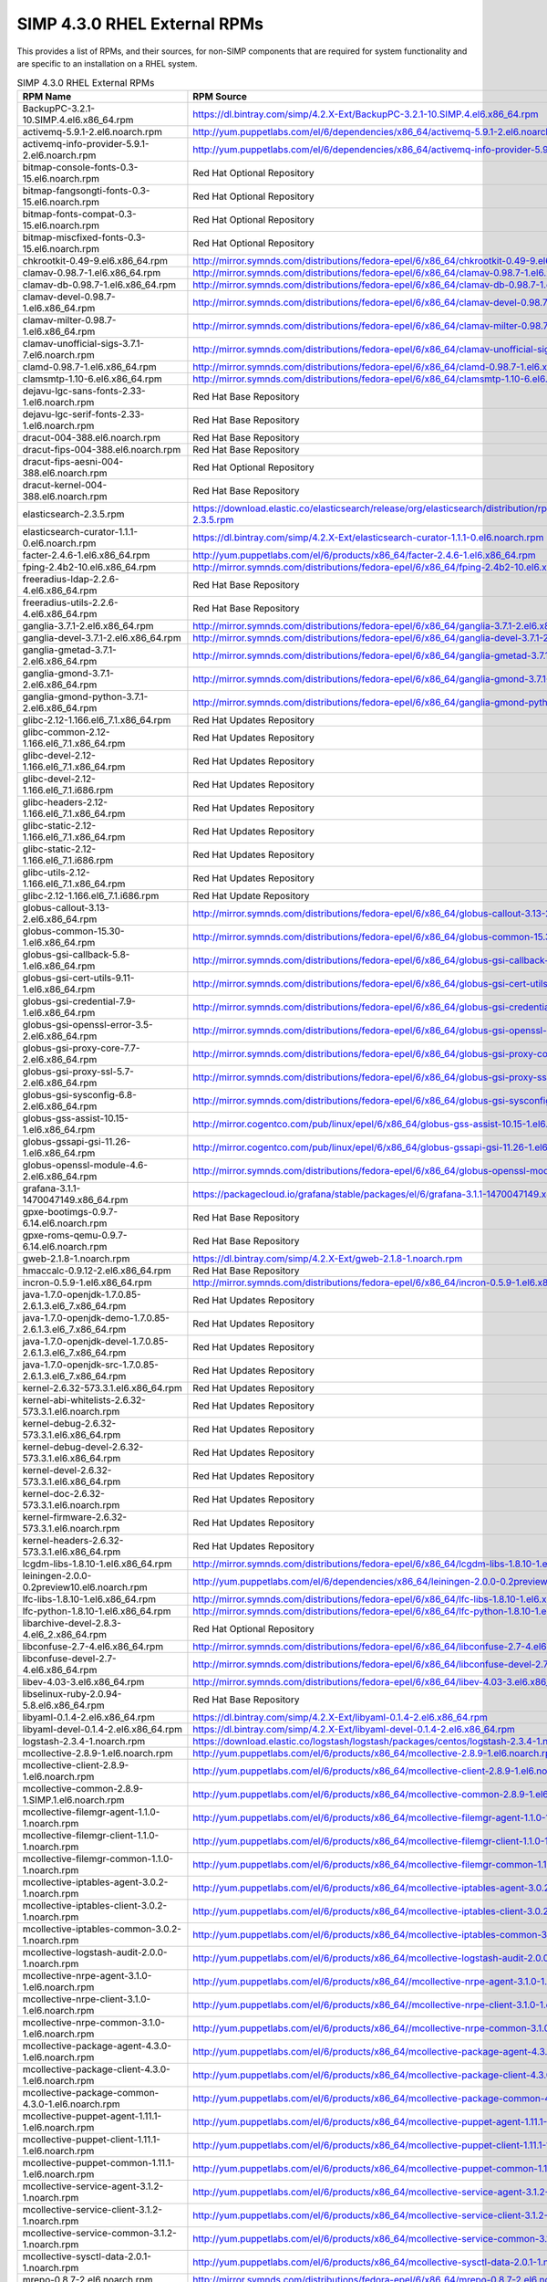 SIMP 4.3.0 RHEL External RPMs
-----------------------------------------

This provides a list of RPMs, and their sources, for non-SIMP components that
are required for system functionality and are specific to an installation on a
RHEL system.


.. list-table:: SIMP 4.3.0 RHEL External RPMs
   :widths: 20 80
   :header-rows: 1

   * - RPM Name
     - RPM Source
   * - BackupPC-3.2.1-10.SIMP.4.el6.x86_64.rpm
     - https://dl.bintray.com/simp/4.2.X-Ext/BackupPC-3.2.1-10.SIMP.4.el6.x86_64.rpm
   * - activemq-5.9.1-2.el6.noarch.rpm
     - http://yum.puppetlabs.com/el/6/dependencies/x86_64/activemq-5.9.1-2.el6.noarch.rpm
   * - activemq-info-provider-5.9.1-2.el6.noarch.rpm
     - http://yum.puppetlabs.com/el/6/dependencies/x86_64/activemq-info-provider-5.9.1-2.el6.noarch.rpm
   * - bitmap-console-fonts-0.3-15.el6.noarch.rpm
     - Red Hat Optional Repository
   * - bitmap-fangsongti-fonts-0.3-15.el6.noarch.rpm
     - Red Hat Optional Repository
   * - bitmap-fonts-compat-0.3-15.el6.noarch.rpm
     - Red Hat Optional Repository
   * - bitmap-miscfixed-fonts-0.3-15.el6.noarch.rpm
     - Red Hat Optional Repository
   * - chkrootkit-0.49-9.el6.x86_64.rpm
     - http://mirror.symnds.com/distributions/fedora-epel/6/x86_64/chkrootkit-0.49-9.el6.x86_64.rpm
   * - clamav-0.98.7-1.el6.x86_64.rpm
     - http://mirror.symnds.com/distributions/fedora-epel/6/x86_64/clamav-0.98.7-1.el6.x86_64.rpm
   * - clamav-db-0.98.7-1.el6.x86_64.rpm
     - http://mirror.symnds.com/distributions/fedora-epel/6/x86_64/clamav-db-0.98.7-1.el6.x86_64.rpm
   * - clamav-devel-0.98.7-1.el6.x86_64.rpm
     - http://mirror.symnds.com/distributions/fedora-epel/6/x86_64/clamav-devel-0.98.7-1.el6.x86_64.rpm
   * - clamav-milter-0.98.7-1.el6.x86_64.rpm
     - http://mirror.symnds.com/distributions/fedora-epel/6/x86_64/clamav-milter-0.98.7-1.el6.x86_64.rpm
   * - clamav-unofficial-sigs-3.7.1-7.el6.noarch.rpm
     - http://mirror.symnds.com/distributions/fedora-epel/6/x86_64/clamav-unofficial-sigs-3.7.1-7.el6.noarch.rpm
   * - clamd-0.98.7-1.el6.x86_64.rpm
     - http://mirror.symnds.com/distributions/fedora-epel/6/x86_64/clamd-0.98.7-1.el6.x86_64.rpm
   * - clamsmtp-1.10-6.el6.x86_64.rpm
     - http://mirror.symnds.com/distributions/fedora-epel/6/x86_64/clamsmtp-1.10-6.el6.x86_64.rpm
   * - dejavu-lgc-sans-fonts-2.33-1.el6.noarch.rpm
     - Red Hat Base Repository
   * - dejavu-lgc-serif-fonts-2.33-1.el6.noarch.rpm
     - Red Hat Base Repository
   * - dracut-004-388.el6.noarch.rpm
     - Red Hat Base Repository
   * - dracut-fips-004-388.el6.noarch.rpm
     - Red Hat Base Repository
   * - dracut-fips-aesni-004-388.el6.noarch.rpm
     - Red Hat Optional Repository
   * - dracut-kernel-004-388.el6.noarch.rpm
     - Red Hat Base Repository
   * - elasticsearch-2.3.5.rpm
     - https://download.elastic.co/elasticsearch/release/org/elasticsearch/distribution/rpm/elasticsearch/2.3.5/elasticsearch-2.3.5.rpm
   * - elasticsearch-curator-1.1.1-0.el6.noarch.rpm
     - https://dl.bintray.com/simp/4.2.X-Ext/elasticsearch-curator-1.1.1-0.el6.noarch.rpm
   * - facter-2.4.6-1.el6.x86_64.rpm
     - http://yum.puppetlabs.com/el/6/products/x86_64/facter-2.4.6-1.el6.x86_64.rpm
   * - fping-2.4b2-10.el6.x86_64.rpm
     - http://mirror.symnds.com/distributions/fedora-epel/6/x86_64/fping-2.4b2-10.el6.x86_64.rpm
   * - freeradius-ldap-2.2.6-4.el6.x86_64.rpm
     - Red Hat Base Repository
   * - freeradius-utils-2.2.6-4.el6.x86_64.rpm
     - Red Hat Base Repository
   * - ganglia-3.7.1-2.el6.x86_64.rpm
     - http://mirror.symnds.com/distributions/fedora-epel/6/x86_64/ganglia-3.7.1-2.el6.x86_64.rpm
   * - ganglia-devel-3.7.1-2.el6.x86_64.rpm
     - http://mirror.symnds.com/distributions/fedora-epel/6/x86_64/ganglia-devel-3.7.1-2.el6.x86_64.rpm
   * - ganglia-gmetad-3.7.1-2.el6.x86_64.rpm
     - http://mirror.symnds.com/distributions/fedora-epel/6/x86_64/ganglia-gmetad-3.7.1-2.el6.x86_64.rpm
   * - ganglia-gmond-3.7.1-2.el6.x86_64.rpm
     - http://mirror.symnds.com/distributions/fedora-epel/6/x86_64/ganglia-gmond-3.7.1-2.el6.x86_64.rpm
   * - ganglia-gmond-python-3.7.1-2.el6.x86_64.rpm
     - http://mirror.symnds.com/distributions/fedora-epel/6/x86_64/ganglia-gmond-python-3.7.1-2.el6.x86_64.rpm
   * - glibc-2.12-1.166.el6_7.1.x86_64.rpm
     - Red Hat Updates Repository
   * - glibc-common-2.12-1.166.el6_7.1.x86_64.rpm
     - Red Hat Updates Repository
   * - glibc-devel-2.12-1.166.el6_7.1.x86_64.rpm
     - Red Hat Updates Repository
   * - glibc-devel-2.12-1.166.el6_7.1.i686.rpm
     - Red Hat Updates Repository
   * - glibc-headers-2.12-1.166.el6_7.1.x86_64.rpm
     - Red Hat Updates Repository
   * - glibc-static-2.12-1.166.el6_7.1.x86_64.rpm
     - Red Hat Updates Repository
   * - glibc-static-2.12-1.166.el6_7.1.i686.rpm
     - Red Hat Updates Repository
   * - glibc-utils-2.12-1.166.el6_7.1.x86_64.rpm
     - Red Hat Updates Repository
   * - glibc-2.12-1.166.el6_7.1.i686.rpm
     - Red Hat Update Repository
   * - globus-callout-3.13-2.el6.x86_64.rpm
     - http://mirror.symnds.com/distributions/fedora-epel/6/x86_64/globus-callout-3.13-2.el6.x86_64.rpm
   * - globus-common-15.30-1.el6.x86_64.rpm
     - http://mirror.symnds.com/distributions/fedora-epel/6/x86_64/globus-common-15.30-1.el6.x86_64.rpm
   * - globus-gsi-callback-5.8-1.el6.x86_64.rpm
     - http://mirror.symnds.com/distributions/fedora-epel/6/x86_64/globus-gsi-callback-5.8-1.el6.x86_64.rpm
   * - globus-gsi-cert-utils-9.11-1.el6.x86_64.rpm
     - http://mirror.symnds.com/distributions/fedora-epel/6/x86_64/globus-gsi-cert-utils-9.11-1.el6.x86_64.rpm
   * - globus-gsi-credential-7.9-1.el6.x86_64.rpm
     - http://mirror.symnds.com/distributions/fedora-epel/6/x86_64/globus-gsi-credential-7.9-1.el6.x86_64.rpm
   * - globus-gsi-openssl-error-3.5-2.el6.x86_64.rpm
     - http://mirror.symnds.com/distributions/fedora-epel/6/x86_64/globus-gsi-openssl-error-3.5-2.el6.x86_64.rpm
   * - globus-gsi-proxy-core-7.7-2.el6.x86_64.rpm
     - http://mirror.symnds.com/distributions/fedora-epel/6/x86_64/globus-gsi-proxy-core-7.7-2.el6.x86_64.rpm
   * - globus-gsi-proxy-ssl-5.7-2.el6.x86_64.rpm
     - http://mirror.symnds.com/distributions/fedora-epel/6/x86_64/globus-gsi-proxy-ssl-5.7-2.el6.x86_64.rpm
   * - globus-gsi-sysconfig-6.8-2.el6.x86_64.rpm
     - http://mirror.symnds.com/distributions/fedora-epel/6/x86_64/globus-gsi-sysconfig-6.8-2.el6.x86_64.rpm
   * - globus-gss-assist-10.15-1.el6.x86_64.rpm
     - http://mirror.cogentco.com/pub/linux/epel/6/x86_64/globus-gss-assist-10.15-1.el6.x86_64.rpm
   * - globus-gssapi-gsi-11.26-1.el6.x86_64.rpm
     - http://mirror.cogentco.com/pub/linux/epel/6/x86_64/globus-gssapi-gsi-11.26-1.el6.x86_64.rpm
   * - globus-openssl-module-4.6-2.el6.x86_64.rpm
     - http://mirror.symnds.com/distributions/fedora-epel/6/x86_64/globus-openssl-module-4.6-2.el6.x86_64.rpm
   * - grafana-3.1.1-1470047149.x86_64.rpm
     - https://packagecloud.io/grafana/stable/packages/el/6/grafana-3.1.1-1470047149.x86_64.rpm
   * - gpxe-bootimgs-0.9.7-6.14.el6.noarch.rpm
     - Red Hat Base Repository
   * - gpxe-roms-qemu-0.9.7-6.14.el6.noarch.rpm
     - Red Hat Base Repository
   * - gweb-2.1.8-1.noarch.rpm
     - https://dl.bintray.com/simp/4.2.X-Ext/gweb-2.1.8-1.noarch.rpm
   * - hmaccalc-0.9.12-2.el6.x86_64.rpm
     - Red Hat Base Repository
   * - incron-0.5.9-1.el6.x86_64.rpm
     - http://mirror.symnds.com/distributions/fedora-epel/6/x86_64/incron-0.5.9-1.el6.x86_64.rpm
   * - java-1.7.0-openjdk-1.7.0.85-2.6.1.3.el6_7.x86_64.rpm
     - Red Hat Updates Repository
   * - java-1.7.0-openjdk-demo-1.7.0.85-2.6.1.3.el6_7.x86_64.rpm
     - Red Hat Updates Repository
   * - java-1.7.0-openjdk-devel-1.7.0.85-2.6.1.3.el6_7.x86_64.rpm
     - Red Hat Updates Repository
   * - java-1.7.0-openjdk-src-1.7.0.85-2.6.1.3.el6_7.x86_64.rpm
     - Red Hat Updates Repository
   * - kernel-2.6.32-573.3.1.el6.x86_64.rpm
     - Red Hat Updates Repository
   * - kernel-abi-whitelists-2.6.32-573.3.1.el6.noarch.rpm
     - Red Hat Updates Repository
   * - kernel-debug-2.6.32-573.3.1.el6.x86_64.rpm
     - Red Hat Updates Repository
   * - kernel-debug-devel-2.6.32-573.3.1.el6.x86_64.rpm
     - Red Hat Updates Repository
   * - kernel-devel-2.6.32-573.3.1.el6.x86_64.rpm
     - Red Hat Updates Repository
   * - kernel-doc-2.6.32-573.3.1.el6.noarch.rpm
     - Red Hat Updates Repository
   * - kernel-firmware-2.6.32-573.3.1.el6.noarch.rpm
     - Red Hat Updates Repository
   * - kernel-headers-2.6.32-573.3.1.el6.x86_64.rpm
     - Red Hat Updates Repository
   * - lcgdm-libs-1.8.10-1.el6.x86_64.rpm
     - http://mirror.symnds.com/distributions/fedora-epel/6/x86_64/lcgdm-libs-1.8.10-1.el6.x86_64.rpm
   * - leiningen-2.0.0-0.2preview10.el6.noarch.rpm
     - http://yum.puppetlabs.com/el/6/dependencies/x86_64/leiningen-2.0.0-0.2preview10.el6.noarch.rpm
   * - lfc-libs-1.8.10-1.el6.x86_64.rpm
     - http://mirror.symnds.com/distributions/fedora-epel/6/x86_64/lfc-libs-1.8.10-1.el6.x86_64.rpm
   * - lfc-python-1.8.10-1.el6.x86_64.rpm
     - http://mirror.symnds.com/distributions/fedora-epel/6/x86_64/lfc-python-1.8.10-1.el6.x86_64.rpm
   * - libarchive-devel-2.8.3-4.el6_2.x86_64.rpm
     - Red Hat Optional Repository
   * - libconfuse-2.7-4.el6.x86_64.rpm
     - http://mirror.symnds.com/distributions/fedora-epel/6/x86_64/libconfuse-2.7-4.el6.x86_64.rpm
   * - libconfuse-devel-2.7-4.el6.x86_64.rpm
     - http://mirror.symnds.com/distributions/fedora-epel/6/x86_64/libconfuse-devel-2.7-4.el6.x86_64.rpm
   * - libev-4.03-3.el6.x86_64.rpm
     - http://mirror.symnds.com/distributions/fedora-epel/6/x86_64/libev-4.03-3.el6.x86_64.rpm
   * - libselinux-ruby-2.0.94-5.8.el6.x86_64.rpm
     - Red Hat Base Repository
   * - libyaml-0.1.4-2.el6.x86_64.rpm
     - https://dl.bintray.com/simp/4.2.X-Ext/libyaml-0.1.4-2.el6.x86_64.rpm
   * - libyaml-devel-0.1.4-2.el6.x86_64.rpm
     - https://dl.bintray.com/simp/4.2.X-Ext/libyaml-devel-0.1.4-2.el6.x86_64.rpm
   * - logstash-2.3.4-1.noarch.rpm
     - https://download.elastic.co/logstash/logstash/packages/centos/logstash-2.3.4-1.noarch.rpm
   * - mcollective-2.8.9-1.el6.noarch.rpm
     - http://yum.puppetlabs.com/el/6/products/x86_64/mcollective-2.8.9-1.el6.noarch.rpm
   * - mcollective-client-2.8.9-1.el6.noarch.rpm
     - http://yum.puppetlabs.com/el/6/products/x86_64/mcollective-client-2.8.9-1.el6.noarch.rpm
   * - mcollective-common-2.8.9-1.SIMP.1.el6.noarch.rpm
     - http://yum.puppetlabs.com/el/6/products/x86_64/mcollective-common-2.8.9-1.el6.noarch.rpm
   * - mcollective-filemgr-agent-1.1.0-1.noarch.rpm
     - http://yum.puppetlabs.com/el/6/products/x86_64/mcollective-filemgr-agent-1.1.0-1.noarch.rpm
   * - mcollective-filemgr-client-1.1.0-1.noarch.rpm
     - http://yum.puppetlabs.com/el/6/products/x86_64/mcollective-filemgr-client-1.1.0-1.noarch.rpm
   * - mcollective-filemgr-common-1.1.0-1.noarch.rpm
     - http://yum.puppetlabs.com/el/6/products/x86_64/mcollective-filemgr-common-1.1.0-1.noarch.rpm
   * - mcollective-iptables-agent-3.0.2-1.noarch.rpm
     - http://yum.puppetlabs.com/el/6/products/x86_64/mcollective-iptables-agent-3.0.2-1.noarch.rpm
   * - mcollective-iptables-client-3.0.2-1.noarch.rpm
     - http://yum.puppetlabs.com/el/6/products/x86_64/mcollective-iptables-client-3.0.2-1.noarch.rpm
   * - mcollective-iptables-common-3.0.2-1.noarch.rpm
     - http://yum.puppetlabs.com/el/6/products/x86_64/mcollective-iptables-common-3.0.1-1.noarch.rpm
   * - mcollective-logstash-audit-2.0.0-1.noarch.rpm
     - http://yum.puppetlabs.com/el/6/products/x86_64/mcollective-logstash-audit-2.0.0-1.noarch.rpm
   * - mcollective-nrpe-agent-3.1.0-1.el6.noarch.rpm
     - http://yum.puppetlabs.com/el/6/products/x86_64//mcollective-nrpe-agent-3.1.0-1.el6.noarch.rpm
   * - mcollective-nrpe-client-3.1.0-1.el6.noarch.rpm
     - http://yum.puppetlabs.com/el/6/products/x86_64//mcollective-nrpe-client-3.1.0-1.el6.noarch.rpm
   * - mcollective-nrpe-common-3.1.0-1.el6.noarch.rpm
     - http://yum.puppetlabs.com/el/6/products/x86_64//mcollective-nrpe-common-3.1.0-1.el6.noarch.rpm
   * - mcollective-package-agent-4.3.0-1.el6.noarch.rpm
     - http://yum.puppetlabs.com/el/6/products/x86_64/mcollective-package-agent-4.3.0-1.el6.noarch.rpm
   * - mcollective-package-client-4.3.0-1.el6.noarch.rpm
     - http://yum.puppetlabs.com/el/6/products/x86_64/mcollective-package-client-4.3.0-1.el6.noarch.rpm
   * - mcollective-package-common-4.3.0-1.el6.noarch.rpm
     - http://yum.puppetlabs.com/el/6/products/x86_64/mcollective-package-common-4.3.0-1.el6.noarch.rpm
   * - mcollective-puppet-agent-1.11.1-1.el6.noarch.rpm
     - http://yum.puppetlabs.com/el/6/products/x86_64/mcollective-puppet-agent-1.11.1-1.el6.noarch.rpm
   * - mcollective-puppet-client-1.11.1-1.el6.noarch.rpm
     - http://yum.puppetlabs.com/el/6/products/x86_64/mcollective-puppet-client-1.11.1-1.el6.noarch.rpm
   * - mcollective-puppet-common-1.11.1-1.el6.noarch.rpm
     - http://yum.puppetlabs.com/el/6/products/x86_64/mcollective-puppet-common-1.11.1-1.el6.noarch.rpm
   * - mcollective-service-agent-3.1.2-1.noarch.rpm
     - http://yum.puppetlabs.com/el/6/products/x86_64/mcollective-service-agent-3.1.2-1.noarch.rpm
   * - mcollective-service-client-3.1.2-1.noarch.rpm
     - http://yum.puppetlabs.com/el/6/products/x86_64/mcollective-service-client-3.1.2-1.noarch.rpm
   * - mcollective-service-common-3.1.2-1.noarch.rpm
     - http://yum.puppetlabs.com/el/6/products/x86_64/mcollective-service-common-3.1.2-1.noarch.rpm
   * - mcollective-sysctl-data-2.0.1-1.noarch.rpm
     - http://yum.puppetlabs.com/el/6/products/x86_64/mcollective-sysctl-data-2.0.1-1.noarch.rpm
   * - mrepo-0.8.7-2.el6.noarch.rpm
     - http://mirror.symnds.com/distributions/fedora-epel/6/x86_64/mrepo-0.8.7-2.el6.noarch.rpm
   * - mysql-connector-python-1.1.6-1.el6.noarch.rpm
     - http://mirror.symnds.com/distributions/fedora-epel/6/x86_64/mysql-connector-python-1.1.6-1.el6.noarch.rpm
   * - nscd-2.12-1.166.el6_7.1.x86_64.rpm
     - Red Hat Updates Repository
   * - nspr-4.10.8-1.el6_6.x86_64.rpm
     - Red Hat Base Repository
   * - nss-3.19.1-3.el6_6.x86_64.rpm
     - Red Hat Updates Repository
   * - nss-softokn-3.14.3-22.el6_6.x86_64.rpm
     - Red Hat Base Repository
   * - nss-softokn-freebl-3.14.3-22.el6_6.x86_64.rpm
     - Red Hat Base Repository
   * - nss-sysinit-3.19.1-3.el6_6.x86_64.rpm
     - Red Hat Updates Repository
   * - nss-tools-3.19.1-3.el6_6.x86_64.rpm
     - Red Hat Updates Repository
   * - nss-util-3.19.1-1.el6_6.x86_64.rpm
     - Red Hat Updates Repository
   * - openssl-1.0.1e-42.el6.x86_64.rpm
     - Red Hat Base Repository
   * - openssl-devel-1.0.1e-42.el6.x86_64.rpm
     - Red Hat Base Repository
   * - pdsh-2.28-0.x86_64.rpm
     - https://dl.bintray.com/simp/4.2.X-Ext/pdsh-2.28-0.x86_64.rpm
   * - pdsh-mod-dshgroup-2.28-0.x86_64.rpm
     - https://dl.bintray.com/simp/4.2.X-Ext/pdsh-mod-dshgroup-2.28-0.x86_64.rpm
   * - pdsh-mod-machines-2.28-0.x86_64.rpm
     - https://dl.bintray.com/simp/4.2.X-Ext/pdsh-mod-machines-2.28-0.x86_64.rpm
   * - pdsh-mod-netgroup-2.28-0.x86_64.rpm
     - https://dl.bintray.com/simp/4.2.X-Ext/pdsh-mod-netgroup-2.28-0.x86_64.rpm
   * - pdsh-rcmd-exec-2.28-0.x86_64.rpm
     - https://dl.bintray.com/simp/4.2.X-Ext/pdsh-rcmd-exec-2.28-0.x86_64.rpm
   * - pdsh-rcmd-ssh-2.28-0.x86_64.rpm
     - https://dl.bintray.com/simp/4.2.X-Ext/pdsh-rcmd-ssh-2.28-0.x86_64.rpm
   * - perl-Archive-Zip-1.30-2.el6.noarch.rpm
     - Red Hat Base Repository
   * - perl-Crypt-DES-2.05-9.el6.x86_64.rpm
     - http://mirror.symnds.com/distributions/fedora-epel/6/x86_64/perl-Crypt-DES-2.05-9.el6.x86_64.rpm
   * - perl-DateTime-Format-DateParse-0.05-4.el6.noarch.rpm
     - http://mirror.symnds.com/distributions/fedora-epel/6/x86_64/perl-DateTime-Format-DateParse-0.05-4.el6.noarch.rpm
   * - perl-DateTime-Format-Mail-0.3001-6.el6.noarch.rpm
     - Red Hat Base Repository
   * - perl-DateTime-Format-W3CDTF-0.04-8.el6.noarch.rpm
     - Red Hat Base Repository
   * - perl-File-RsyncP-0.72-1.el6.x86_64.rpm
     - http://mirror.symnds.com/distributions/fedora-epel/6/x86_64/perl-File-RsyncP-0.72-1.el6.x86_64.rpm
   * - perl-Math-Calc-Units-1.07-6.el6.noarch.rpm
     - http://mirror.symnds.com/distributions/fedora-epel/6/x86_64/perl-Math-Calc-Units-1.07-6.el6.noarch.rpm
   * - perl-Net-FTP-AutoReconnect-0.3-3.el6.noarch.rpm
     - http://mirror.symnds.com/distributions/fedora-epel/6/x86_64/perl-Net-FTP-AutoReconnect-0.3-3.el6.noarch.rpm
   * - perl-Net-FTP-RetrHandle-0.2-3.el6.noarch.rpm
     - http://mirror.symnds.com/distributions/fedora-epel/6/x86_64/perl-Net-FTP-RetrHandle-0.2-3.el6.noarch.rpm
   * - perl-Net-SNMP-5.2.0-4.el6.noarch.rpm
     - http://mirror.symnds.com/distributions/fedora-epel/6/x86_64/perl-Net-SNMP-5.2.0-4.el6.noarch.rpm
   * - perl-Sort-Versions-1.5-12.el6.noarch.rpm
     - http://mirror.symnds.com/distributions/fedora-epel/6/x86_64/perl-Sort-Versions-1.5-12.el6.noarch.rpm
   * - perl-Time-modules-2006.0814-5.el6.noarch.rpm
     - Red Hat Base Repository
   * - perl-XML-RSS-1.45-2.el6.noarch.rpm
     - Red Hat Base Repository
   * - pssh-2.3.1-5.el6.noarch.rpm
     - http://mirror.symnds.com/distributions/fedora-epel/6/x86_64/pssh-2.3.1-5.el6.noarch.rpm
   * - puppet-3.8.6-1.el6.noarch.rpm
     - http://yum.puppetlabs.com/el/6/products/x86_64/puppet-3.8.6-1.el6.noarch.rpm
   * - puppetdb-2.3.8-1.el6.noarch.rpm
     - http://yum.puppetlabs.com/el/6/products/x86_64/puppetdb-2.3.8-1.el6.noarch.rpm
   * - puppetdb-terminus-2.3.8-1.el6.noarch.rpm
     - http://yum.puppetlabs.com/el/6/products/x86_64/puppetdb-terminus-2.3.8-1.el6.noarch.rpm
   * - puppetlabs-stdlib-4.5.1-2.20150121git7a91f20.el6.noarch.rpm
     - http://mirror.symnds.com/distributions/fedora-epel/6/x86_64/puppetlabs-stdlib-4.5.1-2.20150121git7a91f20.el6.noarch.rpm
   * - puppetserver-1.1.3-1.el6.noarch.rpm
     - http://yum.puppetlabs.com/el/6/products/x86_64/puppetserver-1.1.3-1.el6.noarch.rpm
   * - python-argparse-1.2.1-2.el6.noarch.rpm
     - http://mirror.symnds.com/distributions/fedora-epel/6/x86_64/python-argparse-1.2.1-2.el6.noarch.rpm
   * - python-backports-1.0-3.el6.x86_64.rpm
     - http://mirror.symnds.com/distributions/fedora-epel/6/x86_64/python-backports-1.0-3.el6.x86_64.rpm
   * - python-backports-ssl_match_hostname-3.4.0.2-4.el6.noarch.rpm
     - http://mirror.symnds.com/distributions/fedora-epel/6/x86_64/python-backports-ssl_match_hostname-3.4.0.2-4.el6.noarch.rpm
   * - python-elasticsearch-1.2.0-0.el6.noarch.rpm
     - https://dl.bintray.com/simp/4.2.X-Ext/python-elasticsearch-1.2.0-0.el6.noarch.rpm
   * - python-importlib-1.0.2-1.el6.noarch.rpm
     - http://mirror.symnds.com/distributions/fedora-epel/6/x86_64/python-importlib-1.0.2-1.el6.noarch.rpm
   * - python-ordereddict-1.1-2.el6.noarch.rpm
     - http://mirror.symnds.com/distributions/fedora-epel/6/x86_64/python-ordereddict-1.1-2.el6.noarch.rpm
   * - python-pyes-0.20.1-0.el6.noarch.rpm
     - https://dl.bintray.com/simp/4.2.X-Ext/python-pyes-0.20.1-0.el6.noarch.rpm
   * - python-pyro-4.14-2.el6.noarch.rpm
     - http://mirror.symnds.com/distributions/fedora-epel/6/x86_64/python-pyro-4.14-2.el6.noarch.rpm
   * - python-redis-2.0.0-1.el6.noarch.rpm
     - http://mirror.symnds.com/distributions/fedora-epel/6/x86_64/python-redis-2.0.0-1.el6.noarch.rpm
   * - python-six-1.9.0-2.el6.noarch.rpm
     - Red Hat Base Repository
   * - python-unittest2-0.5.1-3.el6.noarch.rpm
     - http://mirror.symnds.com/distributions/fedora-epel/6/x86_64/python-unittest2-0.5.1-3.el6.noarch.rpm
   * - python-urllib3-1.5-7.el6.noarch.rpm
     - http://mirror.symnds.com/distributions/fedora-epel/6/x86_64/python-urllib3-1.5-7.el6.noarch.rpm
   * - qstat-2.11-9.20080912svn311.el6.x86_64.rpm
     - http://mirror.symnds.com/distributions/fedora-epel/6/x86_64/qstat-2.11-9.20080912svn311.el6.x86_64.rpm
   * - radiusclient-ng-0.5.6-5.el6.x86_64.rpm
     - http://mirror.symnds.com/distributions/fedora-epel/6/x86_64/radiusclient-ng-0.5.6-5.el6.x86_64.rpm
   * - razor-server-1.2.0-1.el6.noarch.rpm
     - http://yum.puppetlabs.com/el/6/products/x86_64/razor-server-1.2.0-1.el6.noarch.rpm
   * - razor-torquebox-3.1.1.10-1.el6.noarch.rpm
     - http://yum.puppetlabs.com/el/6/products/x86_64/razor-torquebox-3.1.1.10-1.el6.noarch.rpm
   * - rlwrap-0.37-3.el6.x86_64.rpm
     - http://yum.puppetlabs.com/el/6/dependencies/x86_64/rlwrap-0.37-3.el6.x86_64.rpm
   * - rrdtool-1.4.4-0.20.el6.x86_64.rpm
     - https://dl.bintray.com/simp/4.2.X-Ext/rrdtool-1.4.4-0.20.el6.x86_64.rpm
   * - ruby-augeas-0.4.1-3.el6.x86_64.rpm
     - http://yum.puppetlabs.com/el/6/dependencies/x86_64/ruby-augeas-0.4.1-3.el6.x86_64.rpm
   * - ruby-json-1.5.5-3.el6.x86_64.rpm
     - http://yum.puppetlabs.com/el/6/dependencies/x86_64/ruby-json-1.5.5-3.el6.x86_64.rpm
   * - ruby-ldap-0.9.7-10.el6.x86_64.rpm
     - http://mirror.symnds.com/distributions/fedora-epel/6/x86_64/ruby-ldap-0.9.7-10.el6.x86_64.rpm
   * - ruby-mysql-2.8.2-1.el6.x86_64.rpm
     - http://mirror.symnds.com/distributions/fedora-epel/6/x86_64/ruby-mysql-2.8.2-1.el6.x86_64.rpm
   * - ruby-rgen-0.6.5-2.el6.noarch.rpm
     - http://yum.puppetlabs.com/el/6/dependencies/x86_64/ruby-rgen-0.6.5-2.el6.noarch.rpm
   * - ruby-shadow-2.2.0-2.el6.x86_64.rpm
     - http://yum.puppetlabs.com/el/6/dependencies/x86_64/ruby-shadow-2.2.0-2.el6.x86_64.rpm
   * - rubygem-activerecord-2.3.16-1.el6.noarch.rpm
     - http://yum.puppetlabs.com/el/6/dependencies/x86_64/rubygem-activerecord-2.3.16-1.el6.noarch.rpm
   * - rubygem-activesupport-2.3.16-1.el6.noarch.rpm
     - http://yum.puppetlabs.com/el/6/dependencies/x86_64/rubygem-activesupport-2.3.16-1.el6.noarch.rpm
   * - rubygem-deep_merge-1.0.0-2.el6.noarch.rpm
     - http://yum.puppetlabs.com/el/6/dependencies/x86_64/rubygem-deep_merge-1.0.0-2.el6.noarch.rpm
   * - rubygem-fastthread-1.0.7-1.el6.x86_64.rpm
     - http://yum.puppetlabs.com/el/6/dependencies/x86_64/rubygem-fastthread-1.0.7-1.el6.x86_64.rpm
   * - rubygem-ffi-1.4.0-2.el6.x86_64.rpm
     - http://yum.puppetlabs.com/el/6/dependencies/x86_64/rubygem-ffi-1.4.0-2.el6.x86_64.rpm
   * - rubygem-highline-1.6.11-1.noarch.rpm
     - https://dl.bintray.com/simp/4.2.X-Ext/rubygem-highline-1.6.11-1.noarch.rpm
   * - rubygem-hpricot-0.8.6-1.el6.x86_64.rpm
     - http://yum.puppetlabs.com/el/6/dependencies/x86_64/rubygem-hpricot-0.8.6-1.el6.x86_64.rpm
   * - rubygem-json-1.5.5-3.el6.x86_64.rpm
     - http://yum.puppetlabs.com/el/6/dependencies/x86_64/rubygem-json-1.5.5-3.el6.x86_64.rpm
   * - rubygem-json-doc-1.5.5-3.el6.x86_64.rpm
     - http://yum.puppetlabs.com/el/6/dependencies/x86_64/rubygem-json-doc-1.5.5-3.el6.x86_64.rpm
   * - rubygem-mustache-0.99.4-1.el6.noarch.rpm
     - http://yum.puppetlabs.com/el/6/dependencies/x86_64/rubygem-mustache-0.99.4-1.el6.noarch.rpm
   * - rubygem-net-ldap-0.6.1-2.el6.1.noarch.rpm
     - https://dl.fedoraproject.org/pub/epel/6/x86_64/rubygem-net-ldap-0.6.1-2.el6.1.noarch.rpm
   * - rubygem-net-ldap-doc-0.6.1-2.el6.1.noarch.rpm
     - https://dl.fedoraproject.org/pub/epel/6/x86_64/rubygem-net-ldap-doc-0.6.1-2.el6.1.noarch.rpm
   * - rubygem-net-ping-1.6.2-1.el6.noarch.rpm
     - http://yum.puppetlabs.com/el/6/dependencies/x86_64/rubygem-net-ping-1.6.2-1.el6.noarch.rpm
   * - rubygem-net-ping-doc-1.5.3-4.el6.noarch.rpm
     - http://yum.puppetlabs.com/el/6/dependencies/x86_64/rubygem-net-ping-doc-1.5.3-4.el6.noarch.rpm
   * - rubygem-puppet-lint-1.1.0-1.el6.noarch.rpm
     - http://mirror.symnds.com/distributions/fedora-epel/6/x86_64/rubygem-puppet-lint-1.1.0-1.el6.noarch.rpm
   * - rubygem-rack-1.0.1-2.el6.noarch.rpm
     - http://yum.puppetlabs.com/el/6/dependencies/x86_64/rubygem-rack-1.0.1-2.el6.noarch.rpm
   * - rubygem-rake-0.8.7-2.1.el6.noarch.rpm
     - http://mirror.netdepot.com/centos/6.7/os/x86_64/Packages/rubygem-rake-0.8.7-2.1.el6.noarch.rpm
   * - rubygem-rake-compiler-0.9.3-2.el6.noarch.rpm
     - http://mirror.symnds.com/distributions/fedora-epel/6/x86_64/rubygem-rake-compiler-0.9.3-2.el6.noarch.rpm
   * - rubygem-rake-compiler-doc-0.9.3-2.el6.noarch.rpm
     - http://mirror.symnds.com/distributions/fedora-epel/6/x86_64/rubygem-rake-compiler-doc-0.9.3-2.el6.noarch.rpm
   * - rubygem-rdiscount-1.6.8-1.el6.x86_64.rpm
     - http://yum.puppetlabs.com/el/6/dependencies/x86_64/rubygem-rdiscount-1.6.8-1.el6.x86_64.rpm
   * - rubygem-ronn-0.7.3-1.el6.noarch.rpm
     - http://yum.puppetlabs.com/el/6/dependencies/x86_64/rubygem-ronn-0.7.3-1.el6.noarch.rpm
   * - rubygem-stomp-1.3.2-1.el6.noarch.rpm
     - http://yum.puppetlabs.com/el/6/dependencies/x86_64/rubygem-stomp-1.3.2-1.el6.noarch.rpm
   * - rubygem-stomp-doc-1.3.2-1.el6.noarch.rpm
     - http://yum.puppetlabs.com/el/6/dependencies/x86_64/rubygem-stomp-doc-1.3.2-1.el6.noarch.rpm
   * - scap-security-guide-0.1.21-3.el6.noarch.rpm
     - Red Hat Base Repository
   * - sendmail-milter-8.14.4-9.el6.x86_64.rpm
     - http://mirror.netdepot.com/centos/6.7/os/x86_64/Packages/sendmail-milter-8.14.4-9.el6.x86_64.rpm
   * - hiera-3.0.5-1.el6.noarch.rpm
     - https://dl.bintray.com/simp/4.2.X/hiera-3.0.5-1.el6.noarch.rpm
   * - simp-lastbind-2.4.23-0.x86_64.rpm
     - https://dl.bintray.com/simp/4.2.X-Ext/simp-lastbind-2.4.23-0.x86_64.rpm
   * - simp-ppolicy-check-password-2.4.39-0.el6.x86_64.rpm
     - https://dl.bintray.com/simp/4.2.X-Ext/simp-ppolicy-check-password-2.4.39-0.el6.x86_64.rpm
   * - sudosh2-1.0.2-2.el6.x86_64.rpm
     - https://dl.bintray.com/simp/4.2.X-Ext/sudosh2-1.0.2-2.el6.x86_64.rpm
   * - syslinux-tftpboot-4.04-3.el6.noarch.rpm
     - Red Hat Base Repository
   * - tanukiwrapper-3.5.9-1.el6.x86_64.rpm
     - http://yum.puppetlabs.com/el/6/dependencies/x86_64/tanukiwrapper-3.5.9-1.el6.x86_64.rpm
   * - trousers-0.3.13-2.el6.x86_64.rpm
     - Red Hat Base Repository
   * - voms-2.0.12-3.el6.x86_64.rpm
     - http://mirror.symnds.com/distributions/fedora-epel/6/x86_64/voms-2.0.12-3.el6.x86_64.rpm
